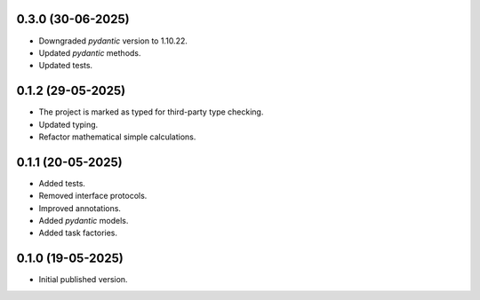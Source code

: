 0.3.0 (30-06-2025)
==================

- Downgraded `pydantic` version to 1.10.22.
- Updated `pydantic` methods.
- Updated tests.

0.1.2 (29-05-2025)
==================

- The project is marked as typed for third-party type checking.
- Updated typing.
- Refactor mathematical simple calculations.

0.1.1 (20-05-2025)
==================

- Added tests.
- Removed interface protocols.
- Improved annotations.
- Added `pydantic` models.
- Added task factories.

0.1.0 (19-05-2025)
==================

- Initial published version.